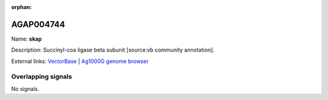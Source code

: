 :orphan:

AGAP004744
=============



Name: **skap**

Description: Succinyl-coa ligase beta subunit [source:vb community annotation].

External links:
`VectorBase <https://www.vectorbase.org/Anopheles_gambiae/Gene/Summary?g=AGAP004744>`_ |
`Ag1000G genome browser <https://www.malariagen.net/apps/ag1000g/phase1-AR3/index.html?genome_region=2L:3021774-3025711#genomebrowser>`_

Overlapping signals
-------------------



No signals.



